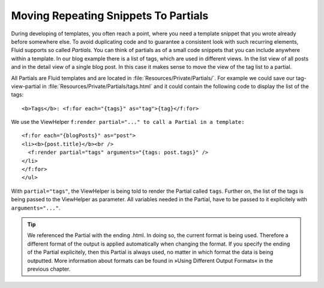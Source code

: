 Moving Repeating Snippets To Partials
================================================================================================

During developing of templates, you often reach a point, where you
need a template snippet that you wrote already before somewhere else. To
avoid duplicating code and to guarantee a consistent look with such
recurring elements, Fluid supports so called *Partials.*
You can think of partials as of a small code snippets that you can include
anywhere within a template. In our blog example there is a list of tags,
which are used in different views. In the list view of all posts and in the
detail view of a single blog post. In this case it makes sense to move the
view of the tag list to a partial.

All Partials are Fluid templates and are located in
:file:`Resources/Private/Partials/`. For example we could save
our tag-view-partial in
:file:`Resources/Private/Partials/tags.html` and it could
contain the following code to display the list of the tags::

	<b>Tags</b>: <f:for each="{tags}" as="tag">{tag}</f:for>

We use the ViewHelper ``f:render partial="..." to call a Partial in a template:``

::

	<f:for each="{blogPosts}" as="post">
	<li><b>{post.title}</b><br />
	  <f:render partial="tags" arguments="{tags: post.tags}" />
	</li>
	</f:for>
	</ul>

With ``partial="tags"``, the ViewHelper
is being told to render the Partial called ``tags``. Further on,
the list of the tags is being passed to the ViewHelper as parameter. All
variables needed in the Partial, have to be passed to it explicitely with
``arguments="..."``.

.. tip::

  We referenced the Partial with the ending .html. In doing so, the
  current format is being used. Therefore a different format of the output
  is applied automatically when changing the format. If you specify the
  ending of the Partial explicitely, then this Partial is always used, no
  matter in which format the data is being outputted. More information
  about formats can be found in »Using Different Output Formats« in the
  previous chapter.



